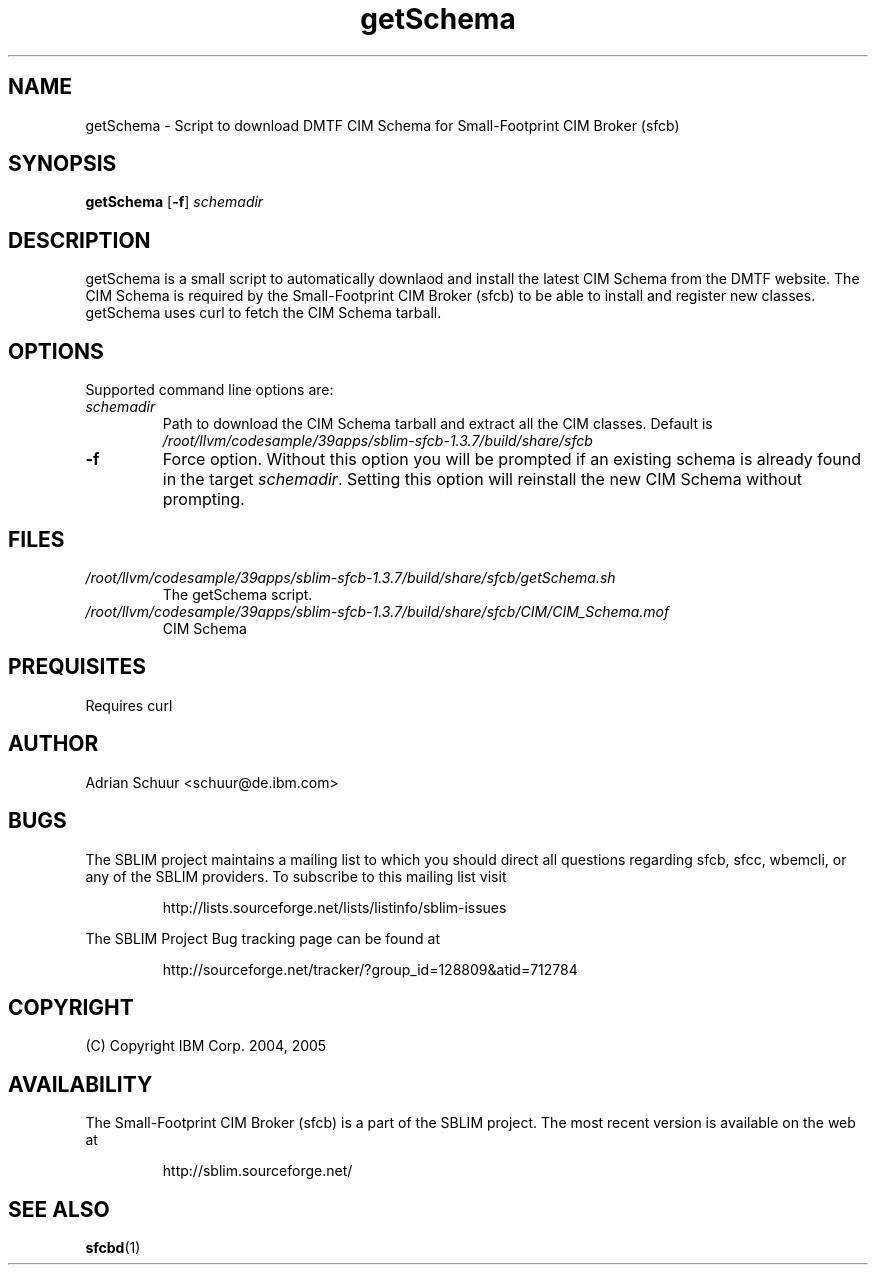 .ig
(C) Copyright IBM Corp. 2004, 2005
                                                                                
Permission is granted to make and distribute verbatim copies of
this manual provided the copyright notice and this permission notice
are preserved on all copies.
                                                                                
Permission is granted to copy and distribute modified versions of this
manual under the conditions for verbatim copying, provided that the
entire resulting derived work is distributed under the terms of a
permission notice identical to this one.
..

.TH getSchema 1 "August 2005" "getSchema Version 1.3.7"
.SH NAME
getSchema \- Script to download DMTF CIM Schema for Small-Footprint CIM Broker (sfcb)
.SH SYNOPSIS
.B getSchema
[\fB-f\fR]
\fIschemadir\fR
.SH DESCRIPTION
getSchema is a small script to automatically downlaod and install the latest
CIM Schema from the DMTF website. The CIM Schema is required by the
Small-Footprint CIM Broker (sfcb) to be able to install and register new classes.
getSchema uses curl to fetch the CIM Schema tarball.
.SH OPTIONS
Supported command line options are:
.TP
\fIschemadir\fR
Path to download the CIM Schema tarball and extract all the CIM classes.
Default is \fI/root/llvm/codesample/39apps/sblim-sfcb-1.3.7/build/share/sfcb\fR
.TP
\fB\-f\fR
Force option. Without this option you will be prompted if an existing schema
is already found in the target \fIschemadir\fR. Setting this option will
reinstall the new CIM Schema without prompting.
.SH FILES
.TP
\fI/root/llvm/codesample/39apps/sblim-sfcb-1.3.7/build/share/sfcb/getSchema.sh\fR
The getSchema script.
.TP
\fI/root/llvm/codesample/39apps/sblim-sfcb-1.3.7/build/share/sfcb/CIM/CIM_Schema.mof\fR
CIM Schema
.SH PREQUISITES
.PP
Requires curl
.SH AUTHOR
Adrian Schuur <schuur@de.ibm.com>
.SH BUGS
.PP
The SBLIM project maintains a mailing list to which you should direct all
questions regarding sfcb, sfcc, wbemcli, or any of the SBLIM providers.
To subscribe to this mailing list visit
.IP
http://lists.sourceforge.net/lists/listinfo/sblim-issues
.PP
The SBLIM Project Bug tracking page can be found at
.IP
http://sourceforge.net/tracker/?group_id=128809&atid=712784
.SH COPYRIGHT
(C) Copyright IBM Corp. 2004, 2005
.SH AVAILABILITY
The Small-Footprint CIM Broker (sfcb) is a part of the SBLIM project.
The most recent version is available on the web at
.IP
http://sblim.sourceforge.net/
.SH "SEE ALSO"
.BR sfcbd (1)
